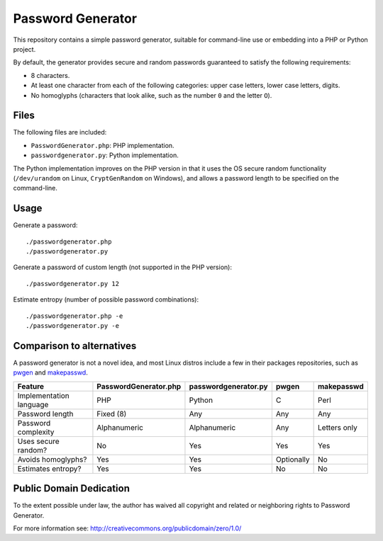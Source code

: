 Password Generator
==================

This repository contains a simple password generator, suitable for command-line
use or embedding into a PHP or Python project.

By default, the generator provides secure and random passwords guaranteed to
satisfy the following requirements:

- 8 characters.

- At least one character from each of the following categories: upper case
  letters, lower case letters, digits.

- No homoglyphs (characters that look alike, such as the number ``0`` and the
  letter ``O``).


Files
-----

The following files are included:

- ``PasswordGenerator.php``: PHP implementation.

- ``passwordgenerator.py``: Python implementation.

The Python implementation improves on the PHP version in that it uses the OS
secure random functionality (``/dev/urandom`` on Linux, ``CryptGenRandom`` on
Windows), and allows a password length to be specified on the command-line.


Usage
-----

Generate a password::

    ./passwordgenerator.php
    ./passwordgenerator.py

Generate a password of custom length (not supported in the PHP version)::

    ./passwordgenerator.py 12

Estimate entropy (number of possible password combinations)::

    ./passwordgenerator.php -e
    ./passwordgenerator.py -e


Comparison to alternatives
--------------------------

A password generator is not a novel idea, and most Linux distros include a few
in their packages repositories, such as `pwgen`__  and `makepasswd`__.

__ http://manpages.ubuntu.com/manpages/dapper/man1/pwgen.1.html
__ http://manpages.ubuntu.com/manpages/dapper/man1/makepasswd.1.html


=========================   =====================  ====================  ==========  ==============
Feature                     PasswordGenerator.php  passwordgenerator.py  pwgen       makepasswd
=========================   =====================  ====================  ==========  ==============
Implementation language     PHP                    Python                C           Perl
Password length             Fixed (8)              Any                   Any         Any
Password complexity         Alphanumeric           Alphanumeric          Any         Letters only
Uses secure random?         No                     Yes                   Yes         Yes
Avoids homoglyphs?          Yes                    Yes                   Optionally  No
Estimates entropy?          Yes                    Yes                   No          No
=========================   =====================  ====================  ==========  ==============


Public Domain Dedication
------------------------

To the extent possible under law, the author has waived all copyright and
related or neighboring rights to Password Generator.

For more information see:
http://creativecommons.org/publicdomain/zero/1.0/
